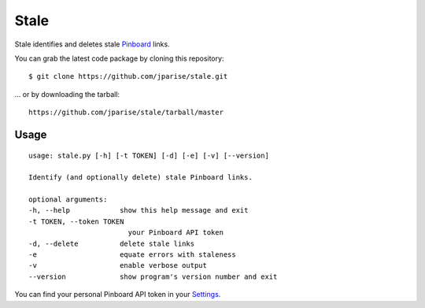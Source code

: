 =====
Stale
=====

Stale identifies and deletes stale `Pinboard`_ links.

You can grab the latest code package by cloning this repository::

    $ git clone https://github.com/jparise/stale.git

... or by downloading the tarball::

    https://github.com/jparise/stale/tarball/master


Usage
-----

::

    usage: stale.py [-h] [-t TOKEN] [-d] [-e] [-v] [--version]

    Identify (and optionally delete) stale Pinboard links.

    optional arguments:
    -h, --help            show this help message and exit
    -t TOKEN, --token TOKEN
                            your Pinboard API token
    -d, --delete          delete stale links
    -e                    equate errors with staleness
    -v                    enable verbose output
    --version             show program's version number and exit

You can find your personal Pinboard API token in your `Settings`_.

.. _Pinboard: http://pinboard.in/
.. _Settings: https://pinboard.in/settings/password
